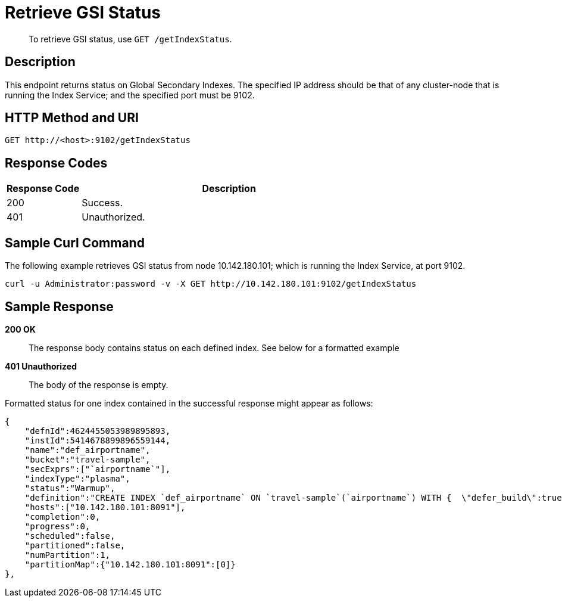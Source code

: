 [#get-settings-indexes]
= Retrieve GSI Status

[abstract]
To retrieve GSI status, use `GET /getIndexStatus`.

== Description

This endpoint returns status on Global Secondary Indexes.
The specified IP address should be that of any cluster-node that is running the Index Service; and the specified port must be 9102.

== HTTP Method and URI

[source,http]
----
GET http://<host>:9102/getIndexStatus
----

== Response Codes

[cols="1,4"]
|===
| Response Code | Description

| 200
| Success.

| 401
| Unauthorized.
|===

== Sample Curl Command

The following example retrieves GSI status from node 10.142.180.101; which is running the Index Service, at port 9102.

[source,bash]
----
curl -u Administrator:password -v -X GET http://10.142.180.101:9102/getIndexStatus
----

== Sample Response

*200 OK*::
The response body contains status on each defined index.
See below for a formatted example

*401 Unauthorized*:: The body of the response is empty.

Formatted status for one index contained in the successful response might appear as follows:

[source,json]
----
{
    "defnId":4624455053989895893,
    "instId":5414678899896559144,
    "name":"def_airportname",
    "bucket":"travel-sample",
    "secExprs":["`airportname`"],
    "indexType":"plasma",
    "status":"Warmup",
    "definition":"CREATE INDEX `def_airportname` ON `travel-sample`(`airportname`) WITH {  \"defer_build\":true }",
    "hosts":["10.142.180.101:8091"],
    "completion":0,
    "progress":0,
    "scheduled":false,
    "partitioned":false,
    "numPartition":1,
    "partitionMap":{"10.142.180.101:8091":[0]}
},
----
